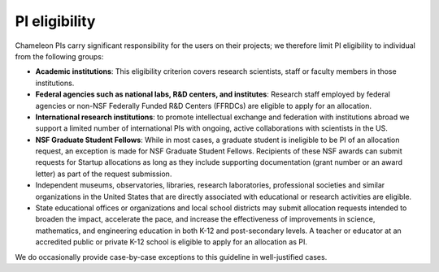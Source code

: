 .. _pi-eligibility:

===============
PI eligibility
===============

Chameleon PIs carry significant responsibility for the users on their projects;
we therefore limit PI eligibility to individual from the following groups:

- **Academic institutions**: This eligibility criterion covers research
  scientists, staff or faculty members in those institutions.
- **Federal agencies such as national labs, R&D centers, and institutes**:
  Research staff employed by federal agencies or non-NSF Federally Funded R&D
  Centers (FFRDCs) are eligible to apply for an allocation.
- **International research institutions**: to promote intellectual exchange and
  federation with institutions abroad we support a limited number of
  international PIs with ongoing, active collaborations with scientists in the
  US.
- **NSF Graduate Student Fellows**: While in most cases, a graduate student is
  ineligible to be PI of an allocation request, an exception is made for NSF
  Graduate Student Fellows. Recipients of these NSF awards can submit requests
  for Startup allocations as long as they include supporting documentation
  (grant number or an award letter) as part of the request submission.
- Independent museums, observatories, libraries, research laboratories,
  professional societies and similar organizations in the United States that are
  directly associated with educational or research activities are eligible.
- State educational offices or organizations and local school districts may
  submit allocation requests intended to broaden the impact, accelerate the
  pace, and increase the effectiveness of improvements in science, mathematics,
  and engineering education in both K-12 and post-secondary levels. A teacher or
  educator at an accredited public or private K-12 school is eligible to apply
  for an allocation as PI.

We do occasionally provide case-by-case exceptions to this guideline in
well-justified cases.
